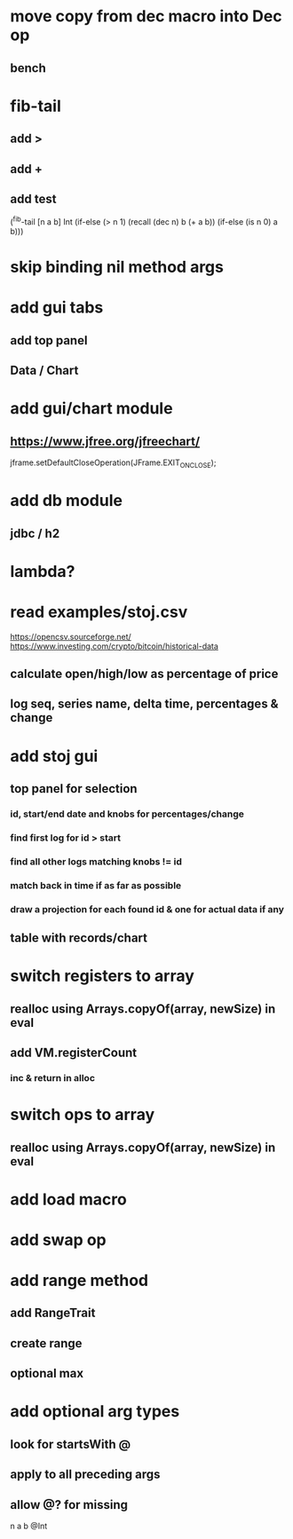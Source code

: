 * move copy from dec macro into Dec op
** bench

* fib-tail
** add >
** add +
** add test

(^fib-tail [n a b] Int
  (if-else (> n 1) (recall (dec n) b (+ a b)) (if-else (is n 0) a b)))

* skip binding nil method args

* add gui tabs
** add top panel
** Data / Chart

* add gui/chart module
** https://www.jfree.org/jfreechart/

jframe.setDefaultCloseOperation(JFrame.EXIT_ON_CLOSE);

* add db module
** jdbc / h2

* lambda?

* read examples/stoj.csv
https://opencsv.sourceforge.net/
https://www.investing.com/crypto/bitcoin/historical-data
** calculate open/high/low as percentage of price
** log seq, series name, delta time, percentages & change

* add stoj gui
** top panel for selection
*** id, start/end date and knobs for percentages/change
*** find first log for id > start
*** find all other logs matching knobs != id
*** match back in time if as far as possible
*** draw a projection for each found id & one for actual data if any
** table with records/chart

* switch registers to array
** realloc using Arrays.copyOf(array, newSize) in eval
** add VM.registerCount
*** inc & return in alloc

* switch ops to array
** realloc using Arrays.copyOf(array, newSize) in eval

* add load macro
* add swap op

* add range method
** add RangeTrait
** create range
** optional max

* add optional arg types
** look for startsWith @
** apply to all preceding args
** allow @? for missing

n a b @Int
